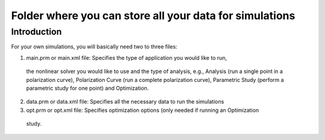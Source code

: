 ================
 Folder where you can store all your data for simulations
================

Introduction
========== 

For your own simulations, you will basically need two to three files:

1. main.prm or main.xml file: Specifies the type of application you would like to run, 
  the nonlinear solver you would like to use and the type of analysis, e.g., Analysis (run a
  single point in a polarization curve), Polarization Curve (run a complete polarization curve), 
  Parametric Study (perform a parametric study for one point) and Optimization.

2. data.prm or data.xml file: Specifies all the necessary data to run the simulations

3. opt.prm or opt.xml file: Specifies optimization options (only needed if running an Optimization
  study.
